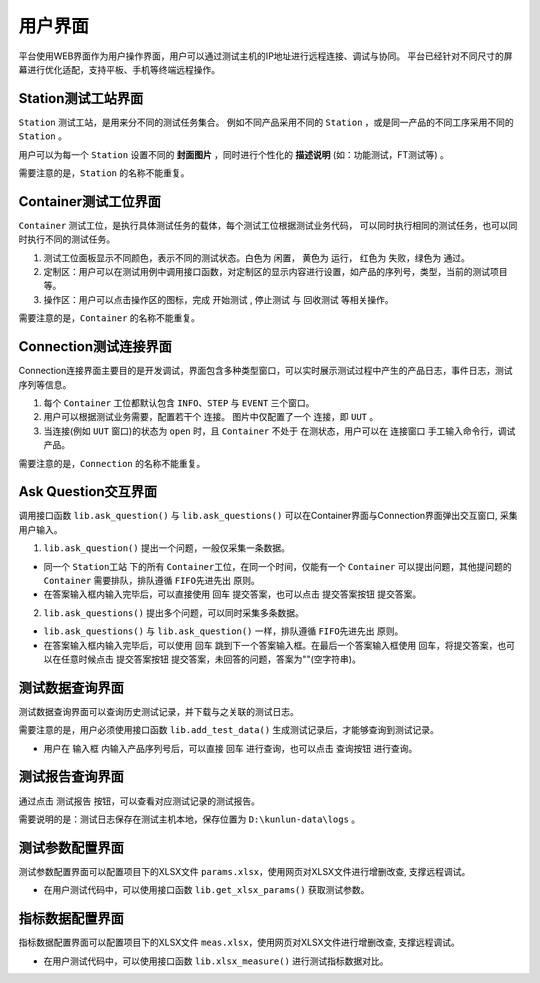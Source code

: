 用户界面
============

平台使用WEB界面作为用户操作界面，用户可以通过测试主机的IP地址进行远程连接、调试与协同。
平台已经针对不同尺寸的屏幕进行优化适配，支持平板、手机等终端远程操作。

Station测试工站界面
-------------------
``Station`` 测试工站，是用来分不同的测试任务集合。
例如不同产品采用不同的 ``Station`` ，或是同一产品的不同工序采用不同的 ``Station`` 。

.. image:: ../_static/用户界面/station.png

用户可以为每一个 ``Station`` 设置不同的 **封面图片** ，同时进行个性化的 **描述说明** (如：功能测试，FT测试等) 。

需要注意的是，``Station`` 的名称不能重复。

Container测试工位界面
--------------------
``Container`` 测试工位，是执行具体测试任务的载体，每个测试工位根据测试业务代码，
可以同时执行相同的测试任务，也可以同时执行不同的测试任务。

.. image:: ../_static/用户界面/container.png

1. 测试工位面板显示不同颜色，表示不同的测试状态。白色为 ``闲置``， 黄色为 ``运行``， 红色为 ``失败``，绿色为 ``通过``。
2. 定制区：用户可以在测试用例中调用接口函数，对定制区的显示内容进行设置，如产品的序列号，类型，当前的测试项目等。
3. 操作区：用户可以点击操作区的图标，完成 ``开始测试`` , ``停止测试`` 与 ``回收测试`` 等相关操作。

需要注意的是，``Container`` 的名称不能重复。

Connection测试连接界面
------------------
Connection连接界面主要目的是开发调试，界面包含多种类型窗口，可以实时展示测试过程中产生的产品日志，事件日志，测试序列等信息。

.. image:: ../_static/用户界面/connection.png
.. image:: ../_static/用户界面/connection2.png

1. 每个 ``Container`` 工位都默认包含 ``INFO``、``STEP`` 与 ``EVENT`` 三个窗口。
2. 用户可以根据测试业务需要，配置若干个 ``连接``。 图片中仅配置了一个 ``连接``，即 ``UUT`` 。
3. 当连接(例如 ``UUT`` 窗口)的状态为 ``open`` 时，且 ``Container`` 不处于 ``在测状态``，用户可以在 ``连接窗口`` 手工输入命令行，调试产品。

需要注意的是，``Connection`` 的名称不能重复。

Ask Question交互界面
--------------------
调用接口函数 ``lib.ask_question()`` 与 ``lib.ask_questions()`` 可以在Container界面与Connection界面弹出交互窗口, 采集用户输入。

1.  ``lib.ask_question()`` 提出一个问题，一般仅采集一条数据。

.. image:: ../_static/用户界面/ask-question.png

* 同一个 ``Station工站`` 下的所有 ``Container工位``，在同一个时间，仅能有一个 ``Container`` 可以提出问题，其他提问题的 ``Container`` 需要排队，排队遵循 ``FIFO先进先出`` 原则。
* 在答案输入框内输入完毕后，可以直接使用 ``回车`` 提交答案，也可以点击 ``提交答案按钮`` 提交答案。

2. ``lib.ask_questions()`` 提出多个问题，可以同时采集多条数据。

.. image:: ../_static/用户界面/ask-questions.png

* ``lib.ask_questions()`` 与 ``lib.ask_question()`` 一样，排队遵循 ``FIFO先进先出`` 原则。
* 在答案输入框内输入完毕后，可以使用 ``回车`` 跳到下一个答案输入框。在最后一个答案输入框使用 ``回车``，将提交答案，也可以在任意时候点击 ``提交答案按钮`` 提交答案，未回答的问题，答案为""(空字符串)。

测试数据查询界面
--------------------
测试数据查询界面可以查询历史测试记录，并下载与之关联的测试日志。

需要注意的是，用户必须使用接口函数 ``lib.add_test_data()`` 生成测试记录后，才能够查询到测试记录。

.. image:: ../_static/用户界面/data-search.png

* 用户在 ``输入框`` 内输入产品序列号后，可以直接 ``回车`` 进行查询，也可以点击 ``查询按钮`` 进行查询。

测试报告查询界面
-------------------
通过点击 ``测试报告`` 按钮，可以查看对应测试记录的测试报告。

.. image:: ../_static/用户界面/data-search-report1.png
.. image:: ../_static/用户界面/data-search-report2.png
.. image:: ../_static/用户界面/data-search-report3.png

需要说明的是：测试日志保存在测试主机本地，保存位置为 ``D:\kunlun-data\logs`` 。

测试参数配置界面
-----------------
测试参数配置界面可以配置项目下的XLSX文件 ``params.xlsx``，使用网页对XLSX文件进行增删改查, 支撑远程调试。

.. image:: ../_static/用户界面/params.png

* 在用户测试代码中，可以使用接口函数 ``lib.get_xlsx_params()`` 获取测试参数。

指标数据配置界面
-----------------
指标数据配置界面可以配置项目下的XLSX文件 ``meas.xlsx``，使用网页对XLSX文件进行增删改查, 支撑远程调试。

.. image:: ../_static/用户界面/meas.png

* 在用户测试代码中，可以使用接口函数 ``lib.xlsx_measure()`` 进行测试指标数据对比。
